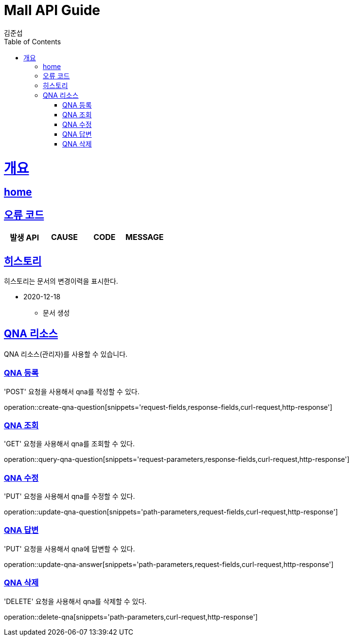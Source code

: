 = Mall API Guide
김준섭;
:doctype: book
:icons: font
:source-highlighter: highlightjs
:toc: left
:toclevels: 2
:sectlinks:
:operation-curl-request-title: Example request
:operation-http-response-title: Example response
:docinfo: shared-head

[[overview]]
= 개요

== link:/docs/index.html[home]

[[overview-error-verbs]]
== 오류 코드

|===
| 발생 API | CAUSE | CODE | MESSAGE



|
|===

[[history]]
== 히스토리

히스토리는 문서의 변경이력을 표시한다.

- 2020-12-18

* 문서 생성

[[resources-qna]]
== QNA 리소스

QNA 리소스(관리자)를 사용할 수 있습니다.

[[resources-qna-create]]
=== QNA 등록

'POST' 요청을 사용해서 qna를 작성할 수 있다.

operation::create-qna-question[snippets='request-fields,response-fields,curl-request,http-response']

[[resources-qna-query]]
=== QNA 조회

'GET' 요청을 사용해서 qna를 조회할 수 있다.

operation::query-qna-question[snippets='request-parameters,response-fields,curl-request,http-response']

[[resources-qna-update]]
=== QNA 수정

'PUT' 요청을 사용해서 qna를 수정할 수 있다.

operation::update-qna-question[snippets='path-parameters,request-fields,curl-request,http-response']

[[resources-qna-answer-update]]
=== QNA 답변

'PUT' 요청을 사용해서 qna에 답변할 수 있다.

operation::update-qna-answer[snippets='path-parameters,request-fields,curl-request,http-response']

[[resources-qna-delete]]
=== QNA 삭제

'DELETE' 요청을 사용해서 qna를 삭제할 수 있다.

operation::delete-qna[snippets='path-parameters,curl-request,http-response']

